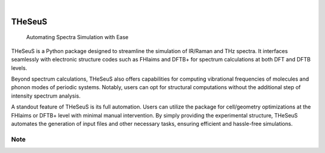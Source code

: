 .. These are examples of badges you might want to add to your README:
   please update the URLs accordingly

    .. image:: https://api.cirrus-ci.com/github/<USER>/THeSeuS.svg?branch=main
        :alt: Built Status
        :target: https://cirrus-ci.com/github/<USER>/THeSeuS
    .. image:: https://readthedocs.org/projects/THeSeuS/badge/?version=latest
        :alt: ReadTheDocs
        :target: https://THeSeuS.readthedocs.io/en/stable/
    .. image:: https://img.shields.io/coveralls/github/<USER>/THeSeuS/main.svg
        :alt: Coveralls
        :target: https://coveralls.io/r/<USER>/THeSeuS
    .. image:: https://img.shields.io/pypi/v/THeSeuS.svg
        :alt: PyPI-Server
        :target: https://pypi.org/project/THeSeuS/
    .. image:: https://img.shields.io/conda/vn/conda-forge/THeSeuS.svg
        :alt: Conda-Forge
        :target: https://anaconda.org/conda-forge/THeSeuS
    .. image:: https://pepy.tech/badge/THeSeuS/month
        :alt: Monthly Downloads
        :target: https://pepy.tech/project/THeSeuS
    .. image:: https://img.shields.io/twitter/url/http/shields.io.svg?style=social&label=Twitter
        :alt: Twitter
        :target: https://twitter.com/THeSeuS

.. image:: https://img.shields.io/badge/-PyScaffold-005CA0?logo=pyscaffold
    :alt: Project generated with PyScaffold
    :target: https://pyscaffold.org/

|

=======
THeSeuS
=======

    Automating Spectra Simulation with Ease

THeSeuS is a Python package designed to streamline the simulation of IR/Raman and THz spectra. It interfaces seamlessly with electronic structure codes such as FHIaims and DFTB+ for spectrum calculations at both DFT and DFTB levels.

Beyond spectrum calculations, THeSeuS also offers capabilities for computing vibrational frequencies of molecules and phonon modes of periodic systems. Notably, users can opt for structural computations without the additional step of intensity spectrum analysis.

A standout feature of THeSeuS is its full automation. Users can utilize the package for cell/geometry optimizations at the FHIaims or DFTB+ level with minimal manual intervention. By simply providing the experimental structure, THeSeuS automates the generation of input files and other necessary tasks, ensuring efficient and hassle-free simulations.

.. image:: /home/users/aboziki/ARIADNI/THeSeuS/theseuss-high-resolution-logo-transparent.png

.. _pyscaffold-notes:

Note
====

